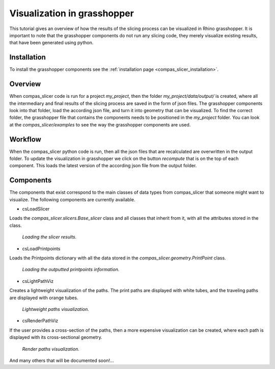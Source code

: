 .. _compas_slicer_tutorial_2:

****************************
Visualization in grasshopper
****************************

This tutorial gives an overview of how the results of the slicing process can be visualized in Rhino grasshopper.
It is important to note that the grasshopper components do not run any slicing code, they merely visualize
existing results, that have been generated using python.

Installation
===============
To install the grasshopper components see the :ref:`installation page <compas_slicer_installation>`.


Overview
=========

When compas_slicer code is run for a project `my_project`, then the folder `my_project/data/output/` is created, where
all the intermediary and final results of the slicing process are saved in the form of json files. The grasshopper
components look into that folder, load the according json file, and turn it into geometry that can be visualized.
To find the correct folder, the grasshopper file that contains the components needs to be positioned in the `my_project`
folder. You can look at the `compas_slicer/examples` to see the way the grasshopper components are used.


Workflow
==========

When the compas_slicer python code is run, then all the json files that are recalculated are overwritten in the output
folder. To update the visualization in grasshopper we click on the button `recompute` that is on the top of each component.
This loads the latest version of the according json file from the output folder.


Components
============
The components that exist correspond to the main classes of data types from compas_slicer that someone might want to
visualize. The following components are currently available.

* csLoadSlicer

Loads the `compas_slicer.slicers.Base_slicer` class and all classes that inherit from it, with all the attributes stored
in the class.

.. figure:: grasshopper_vis_figures/slicer.PNG
    :figclass: figure
    :class: figure-img img-fluid

    *Loading the slicer results.*

* csLoadPrintpoints

Loads the Printpoints dictionary with all the data stored in the `compas_slicer.geometry.PrintPoint` class.

.. figure:: grasshopper_vis_figures/ppts.PNG
    :figclass: figure
    :class: figure-img img-fluid

    *Loading the outputted printpoints information.*

* csLightPathViz

Creates a lightweight visualization of the paths. The print paths are displayed with white tubes, and the traveling paths
are displayed with orange tubes.

.. figure:: grasshopper_vis_figures/lightweight_viz.PNG
    :figclass: figure
    :class: figure-img img-fluid

    *Lightweight paths visualization.*

* csRenderPathViz

If the user provides a cross-section of the paths, then a more expensive visualization can be created, where each path
is displayed with its cross-sectional geometry.

.. figure:: grasshopper_vis_figures/render_viz.PNG
    :figclass: figure
    :class: figure-img img-fluid

    *Render paths visualization.*


And many others that will be documented soon!...

